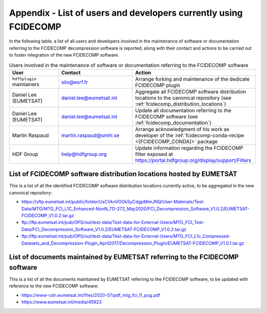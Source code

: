 .. _a_users_using_fcidecomp:

Appendix - List of users and developers currently using FCIDECOMP
-----------------------------------------------------------------

In the following table, a list of all users and developers involved in the maintenance of software or documentation
referring to the FCIDECOMP decompression software is reported, along with their contact and actions to be carried out
to foster integration of the new FCIDECOMP software.

.. list-table::  Users involved in the maintenance of software or documentation referring to the FCIDECOMP software
  :header-rows: 1
  :class: longtable
  :widths: 20 30 50

  * - User
    - Contact
    - Action

  * - ``hdf5plugin`` maintainers
    - silx@esrf.fr
    - Arrange forking and maintenance of the dedicate FCIDECOMP plugin

  * - Daniel Lee (EUMETSAT)
    - daniel.lee@eumetsat.int
    - Aggregate all FCIDECOMP software distribution locations to the canonical repository (see :ref:`fcidecomp_distribution_locations`)

  * - Daniel Lee (EUMETSAT)
    - daniel.lee@eumetsat.int
    - Update all documentation referring to the FCIDECOMP software (see :ref:`fcidecomp_documentation`)

  * - Martin Raspaud
    - martin.raspaud@smhi.se
    - Arrange acknowledgment of his work as developer of the :ref:`fcidecomp-conda-recipe <[FCIDECOMP_CONDA]>` package

  * - HDF Group
    - help@hdfgroup.org
    - Update information regarding the FCIDECOMP filter exposed at https://portal.hdfgroup.org/display/support/Filters


.. _fcidecomp_distribution_locations:

List of FCIDECOMP software distribution locations hosted by EUMETSAT
~~~~~~~~~~~~~~~~~~~~~~~~~~~~~~~~~~~~~~~~~~~~~~~~~~~~~~~~~~~~~~~~~~~~

This is a list of all the identified FCIDECOMP software distribution locations currently active, to be aggregated in the
new canonical repository:

- https://sftp.eumetsat.int/public/folder/UsCVknVOOkSyCdgpMimJNQ/User-Materials/Test-Data/MTG/MTG_FCI_L1C_Enhanced-NonN_TD-272_May2020/FCI_Decompression_Software_V1.0.2/EUMETSAT-FCIDECOMP_V1.0.2.tar.gz
- ftp://ftp.eumetsat.int/pub/OPS/out/test-data/Test-data-for-External-Users/MTG_FCI_Test-Data/FCI_Decompression_Software_V1.0.2/EUMETSAT-FCIDECOMP_V1.0.2.tar.gz
- ftp://ftp.eumetsat.int/pub/OPS/out/test-data/Test-data-for-External-Users/MTG_FCI_L1c_Compressed-Datasets_and_Decompression-Plugin_April2017/Decompression_Plugin/EUMETSAT-FCIDECOMP_V1.0.1.tar.gz

.. _fcidecomp_documentation:

List of documents maintained by EUMETSAT referring to the FCIDECOMP software
~~~~~~~~~~~~~~~~~~~~~~~~~~~~~~~~~~~~~~~~~~~~~~~~~~~~~~~~~~~~~~~~~~~~~~~~~~~~

This is a list of all the documents maintained by EUMETSAT referring to the FCIDECOMP software, to be updated with
reference to the new FCIDECOMP software:

- https://www-cdn.eumetsat.int/files/2020-07/pdf_mtg_fci_l1_pug.pdf
- https://www.eumetsat.int/media/45923



